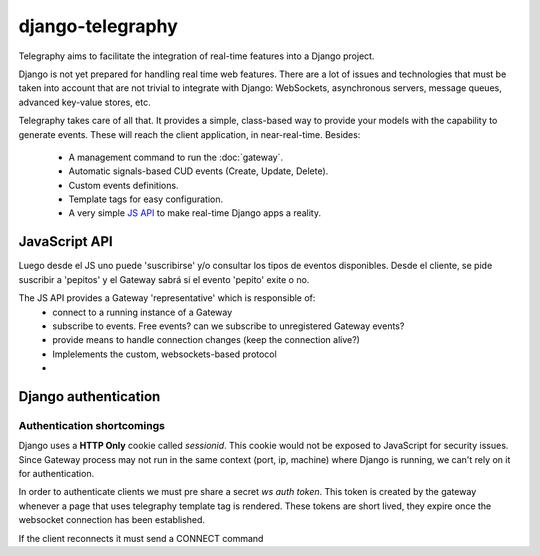.. _Django app:

django-telegraphy
-----------------

Telegraphy aims to facilitate the integration of real-time features into a Django project.

Django is not yet prepared for handling real time web features. There are a lot of issues and technologies
that must be taken into account that are not trivial to integrate with Django: WebSockets, asynchronous servers,
message queues, advanced key-value stores, etc.

Telegraphy takes care of all that. It provides a simple, class-based way to provide your models with the capability to
generate events. These will reach the client application, in near-real-time. Besides:

    - A management command to run the :doc:`gateway`.
    - Automatic signals-based CUD events (Create, Update, Delete).
    - Custom events definitions.
    - Template tags for easy configuration.
    - A very simple `JS API`_ to make real-time Django apps a reality.




.. _JS API:

JavaScript API
****************
Luego desde el JS uno puede 'suscribirse' y/o consultar los tipos de eventos disponibles.
Desde el cliente, se pide suscribir a 'pepitos' y el Gateway sabrá si el evento 'pepito' exite o no.

The JS API provides a Gateway 'representative' which is responsible of:
 * connect to a running instance of a Gateway
 * subscribe to events. Free events? can we subscribe to unregistered Gateway events?
 * provide means to handle connection changes (keep the connection alive?)
 * Implelements the custom, websockets-based protocol
 *

Django authentication
***********************

Authentication shortcomings
===========================

Django uses a **HTTP Only** cookie called *sessionid*. This cookie would not be exposed to JavaScript for
security issues. Since Gateway process may not run in the same context (port, ip, machine) where Django is running, we can't
rely on it for authentication.

In order to authenticate clients we must pre share a secret *ws auth token*.
This token is created by the gateway whenever a page that uses telegraphy template tag is rendered.
These tokens are short lived, they expire once the websocket connection has been established.

If the client reconnects it must send a CONNECT command




